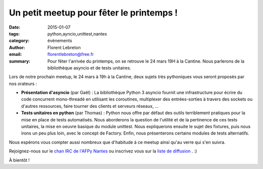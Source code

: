 Un petit meetup pour fêter le printemps !
#########################################

:date: 2015-01-07
:tags: python,ayncio,unittest,nantes
:category: évènements
:author: Florent Lebreton
:email: florentlebreton@free.fr
:summary: Pour fêter l'arrivée du printemps, on se retrouve le 24 mars 19H à la Cantine. Nous parlerons de la bibliothèque asyncio et de tests unitaires.

Lors de notre prochain meetup, le 24 mars à 19h à la Cantine, deux sujets très pythoniques vous seront proposés par nos orateurs :

* **Présentation d'asyncio** (par Gaël) : La bibliothèque Python 3 asyncio fournit une infrastructure pour écrire du code concurrent mono-threadé en utilisant les coroutines, multiplexer des entrées-sorties à travers des sockets ou d'autres ressources, faire tourner des clients et serveurs réseaux, ...
* **Tests unitaires en python** (par Thomas) : Python nous offre par défaut des outils terriblement pratiques pour la mise en place de tests automatisés. Nous aborderons la question de l'utilité et de la pertinence de ces tests unitaires, la mise en oeuvre basique du module unittest. Nous expliquerons ensuite le sujet des fixtures, puis nous irons un peu plus loin, avec le concept de Factory. Enfin, nous présenterons certains modules de tests alternatifs.

Nous espérons vous compter aussi nombreux que d'habitude à ce meetup ainsi qu'au verre qui s'en suivra.

Rejoignez-nous sur le `chan IRC de l'AFPy Nantes <http://webchat.freenode.net/?channels=afpy-nantes>`_ ou inscrivez vous sur la `liste de diffusion <http://lists.afpy.org/listinfo/nantes>`_ . :)


À bientôt !
